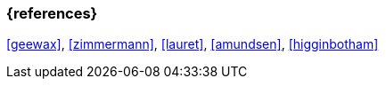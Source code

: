 === {references}

<<geewax>>, <<zimmermann>>, <<lauret>>, <<amundsen>>, <<higginbotham>>

// tag::DE[]
// silence asciidoctor warnings
// end::DE[]
// tag::EN[]
// silence asciidoctor warnings
// end::EN[]
